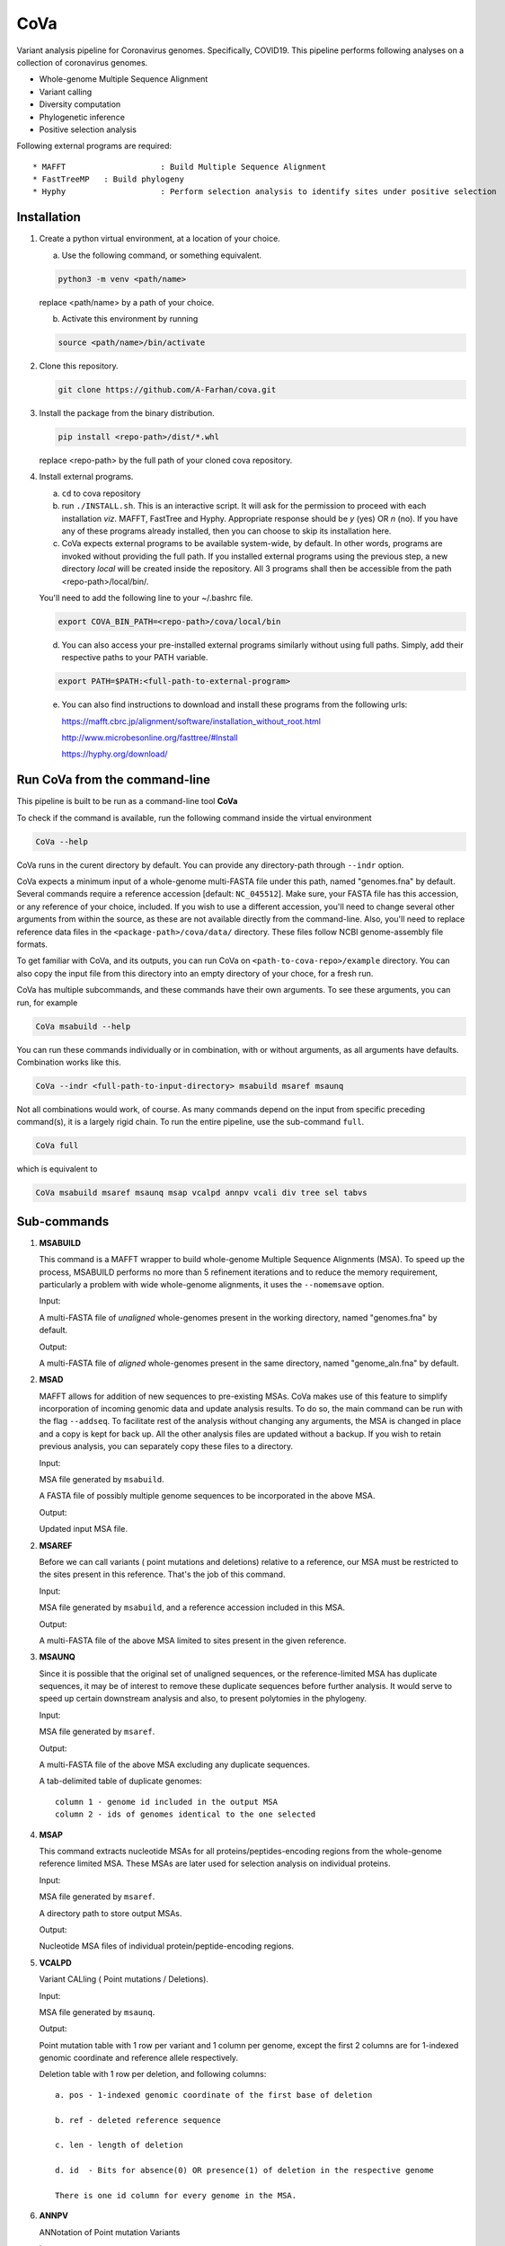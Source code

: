 CoVa
====

Variant analysis pipeline for Coronavirus genomes. Specifically, COVID19.
This pipeline performs following analyses on a collection of coronavirus genomes.
 
* Whole-genome Multiple Sequence Alignment
* Variant calling
* Diversity computation
* Phylogenetic inference
* Positive selection analysis

Following external programs are required::

* MAFFT 		   : Build Multiple Sequence Alignment
* FastTreeMP   : Build phylogeny
* Hyphy 		   : Perform selection analysis to identify sites under positive selection

Installation
-----------------

1. Create a python virtual environment, at a location of your choice. 

   a. Use the following command, or something equivalent.
   
   .. code-block:: bash

      python3 -m venv <path/name>

   replace <path/name> by a path of your choice. 
   
   b. Activate this environment by running
   
   .. code-block:: bash

      source <path/name>/bin/activate

2. Clone this repository.

   .. code-block:: bash

      git clone https://github.com/A-Farhan/cova.git
 
 
3. Install the package from the binary distribution. 

   .. code-block:: bash
   
      pip install <repo-path>/dist/*.whl

   replace <repo-path> by the full path of your cloned cova repository. 

4. Install external programs.

   a. ``cd`` to cova repository

   b. run ``./INSTALL.sh``. This is an interactive script. It will ask for the permission to proceed with each installation *viz*. MAFFT, FastTree and Hyphy. Appropriate response should be *y* (yes) OR *n* (no). If you have any of these programs already installed, then you can choose to skip its installation here.

   c. CoVa expects external programs to be available system-wide, by default. In other words, programs are invoked without providing the full path. If you installed external programs using the previous step, a new directory *local* will be created inside the repository. All 3 programs shall then be accessible from the path <repo-path>/local/bin/.

   You'll need to add the following line to your ~/.bashrc file.

   .. code-block:: bash

      export COVA_BIN_PATH=<repo-path>/cova/local/bin  

   d. You can also access your pre-installed external programs similarly without using full paths. Simply, add their respective paths to your PATH variable.

   .. code-block:: bash

      export PATH=$PATH:<full-path-to-external-program>
      
   e. You can also find instructions to download and install these programs from the following urls:

      https://mafft.cbrc.jp/alignment/software/installation_without_root.html

      http://www.microbesonline.org/fasttree/#Install

      https://hyphy.org/download/

Run CoVa from the command-line
------------------------------

This pipeline is built to be run as a command-line tool **CoVa**

To check if the command is available, run the following command inside the virtual environment

.. code-block:: bash

   CoVa --help
   
CoVa runs in the curent directory by default. You can provide any directory-path through ``--indr`` option. 

CoVa expects a minimum input of a whole-genome multi-FASTA file under this path, named "genomes.fna" by default. Several commands require a reference accession [default: ``NC_045512``]. Make sure, your FASTA file has this accession, or any reference of your choice, included. If you wish to use a different accession, you'll need to change several other arguments from within the source, as these are not available directly from the command-line. Also, you'll need to replace reference data files in the ``<package-path>/cova/data/`` directory. These files follow NCBI genome-assembly file formats. 

To get familiar with CoVa, and its outputs, you can run CoVa on ``<path-to-cova-repo>/example`` directory. You can also copy the input file from this directory into an empty directory of your choce, for a fresh run. 

CoVa has multiple subcommands, and these commands have their own arguments. To see these arguments, you can run, for example 

.. code-block:: bash

   CoVa msabuild --help
   
You can run these commands individually or in combination, with or without arguments, as all arguments have defaults. Combination works like this.

.. code-block:: bash

   CoVa --indr <full-path-to-input-directory> msabuild msaref msaunq
   
Not all combinations would work, of course. As many commands depend on the input from specific preceding command(s), it is a largely rigid chain. To run the entire pipeline, use the sub-command ``full``.

.. code-block:: bash

   CoVa full
   
which is equivalent to 

.. code-block:: bash
   
   CoVa msabuild msaref msaunq msap vcalpd annpv vcali div tree sel tabvs   

Sub-commands
------------

1. **MSABUILD**

   This command is a MAFFT wrapper to build whole-genome Multiple Sequence Alignments (MSA).
   To speed up the process, MSABUILD performs no more than 5 refinement iterations and to reduce the 
   memory requirement, particularly a problem with wide whole-genome alignments, it uses the ``--nomemsave`` option.

   Input:

   A multi-FASTA file of *unaligned* whole-genomes present in the working directory, named "genomes.fna" by default.

   Output:

   A multi-FASTA file of *aligned* whole-genomes present in the same directory, named "genome_aln.fna" by default.

2. **MSAD**

   MAFFT allows for addition of new sequences to pre-existing MSAs. CoVa makes use of this feature to simplify incorporation of incoming genomic data and update analysis results. To do so, the main command can be run with the flag ``--addseq``. To facilitate rest of the analysis without changing any arguments, the MSA is changed in place and a copy is kept for back up. All the other analysis files are updated without a backup. If you wish to retain previous analysis, you can separately copy these files to a directory. 

   Input:

   MSA file generated by ``msabuild``.

   A FASTA file of possibly multiple genome sequences to be incorporated in the above MSA.

   Output:

   Updated input MSA file. 

2. **MSAREF**

   Before we can call variants ( point mutations and deletions) relative to a reference, our MSA must be restricted to the sites present in this reference. That's the job of this command.

   Input:

   MSA file generated by ``msabuild``, and a reference accession included in this MSA.

   Output:

   A multi-FASTA file of the above MSA limited to sites present in the given reference.

3. **MSAUNQ**

   Since it is possible that the original set of unaligned sequences, or the reference-limited MSA has duplicate sequences, it may be of interest to remove these duplicate sequences before further analysis. It would serve to speed up certain downstream analysis and also, to present polytomies in the phylogeny. 

   Input:

   MSA file generated by ``msaref``.

   Output:

   A multi-FASTA file of the above MSA excluding any duplicate sequences.

   A tab-delimited table of duplicate genomes::

   		column 1 - genome id included in the output MSA
   		column 2 - ids of genomes identical to the one selected 

4. **MSAP**

   This command extracts nucleotide MSAs for all proteins/peptides-encoding regions from the whole-genome reference limited MSA. These MSAs are later used for selection analysis on individual proteins.

   Input:

   MSA file generated by ``msaref``.

   A directory path to store output MSAs.

   Output:

   Nucleotide MSA files of individual protein/peptide-encoding regions.

5. **VCALPD**

   Variant CALling ( Point mutations / Deletions).  

   Input:

   MSA file generated by ``msaunq``.

   Output:

   Point mutation table with 1 row per variant and 1 column per genome, except the first 2 columns are for 1-indexed genomic coordinate and reference allele respectively.

   Deletion table with 1 row per deletion, and following columns::

      a. pos - 1-indexed genomic coordinate of the first base of deletion

      b. ref - deleted reference sequence

      c. len - length of deletion

      d. id  - Bits for absence(0) OR presence(1) of deletion in the respective genome

      There is one id column for every genome in the MSA. 

6. **ANNPV**

   ANNotation of Point mutation Variants

   Input:

   Point mutation table generated by ``vcalpd``.

   Output:

   A tab-delimited table with following columns::

   1) protein_id - protein's accession in the reference genome

   2) name 		 - common name or abbreviation for the protein

   3) position 	 - 1-indexed genomic position

   4) ref_base   - nucleotide at the above position in the reference

   5) var_base   - a different allele at this position in some genome

   6) old_codon  - codon at this position in the protein-coding sequence of reference

   7) new_codon  - modified codon due to nucleotide substitution in some genome

   8) aa_change  - amino acid change due to this substitution

   9) genomes 	 - comma-separated list of genome ids with this variant

7. **VCALI**

   Variant Calling for Insertions relative to a reference.

   Input:

   MSA file generated by ``msabuild``.

   Output:

   A tab-delimited table with 1 row per insertion and following columns::

   1) pos - 1-indexed genomic position of the reference base in the immediate left of the insertion

   2) ref - the reference base at the above position

   3) id - either the reference base, if no insertion is present, OR an insertion sequence in the
      respective genome

   There is 1 id column for every genome.

9. **DIV**

   This command calculates Nucleotide Diversity for the whole-genome, as well as for all proteins/peptide-encoding regions. Nucleotide Diversity is the average pairwise-difference per base.

   Input:

   whole-genome MSA generated by ``msaref``.

   MSAs of protein/peptide-encoding regions generated by ``msap``.

   Output:

   A comma-delimited table. First row is for the whole-genome and following rows are for other regions.
   First column is the region's name and second column is for its nucleotide diversity.

10. **TREE**

	This command builds whole-genome based phylogeny using FastTree and plots a tree using python ETE3 module.

	Input:

	whole-genome MSA generated by ``msaref``

	Output:

	Output tree generated by FastTree in NEWICK format

	PNG image file for the above tree

11. **SEL**

	This command runs HYPHY FUBAR which perform selection analysis on protein-encoding regions by estimating synonymous and non-synonymous rates. It also identifies putative sites under positive selection. 

	Input:

	MSAs generated by ``msap``

	phylogeny tree generated by ``tree``

	Output:

	output files generated by FUBAR

	A comma-delimited table of *rates* with 1 row per protein and following columns::

	a. protein 	- common name or abbreviation for the protein

	b. exp_subs - expected substitution rate

	c. syn 		- synonymous rate

	d. nonsyn 	- non-synonymous rate

	e. dnds 	- (nonsyn-syn) 

	A comma-delimited table of *sites* with 1 row per site and following columns::

	a. protein 	 - common name or abbreviation for the protein

	b. site 	 - 1-indexed position in the protein

	c. syn 		 - site-specific synonymous rate

	d. nonsyn 	 - site-specific non-synonymous rate

	e. post_prob - posterior probability (nonsyn > syn)

12. **TABVS**

	It may be of interest to characterize each isolate in terms of its unique variants and the variants 
	that it shares with the others, for further analyses. These results are summarized by this command. 
	Also, only non-synonymous variants are considered, in the interest of readability of the output table. 

	Input:

	Point mutation table generated by ``vcalpd``

	Annotated point mutation table generated by ``annpv``

	Output:

	A tab-delimited table with 1 row per genome and with following columns::

	a. genome 	 - genome id 

	b. #variants - total number of variants in the genome

	c. #shared 	 - number of shared non-synonymous variants

	d. #unique   - number of unique non-synonymous variants

	e. shared 	 - comma-separated list of shared variants

	f. unique    - comma-separated list of unique variants

External commands
---------------------------------

**MAFFT**

Cova runs the following MAFFT command

.. code-block:: bash

   mafft --quiet --nomemsave --maxiterate 5 --thread <ncpu> <infile>

**FastTree**

FastTree in cova was built from the source with

* Double-precision: improves branch length precision for highly similar sequences, AND
* OpenMP: allows multi-threading for faster computations 

using the following command

.. code-block:: bash

   gcc -DUSE_DOUBLE -DOPENMP -fopenmp -O3 -finline-functions -funroll-loops -Wall -o FastTree FastTree.c -lm
   
Cova runs the following FastTree command. To reduce memory requirement, split supports are not calculated as these are not very informative for wide alignments. 

.. code-block:: bash

   FastTree -quiet -nt -mlnni 4 -nosupport

**Hyphy**

Cova makes use of Hyphy's **FUBAR** program to do selection analysis and identify sites under positive selection. It runs FUBAR as below

.. code-block:: bash

   hyphy fubar --alignment <msafile> --tree <treefile> --cache <cachefile>